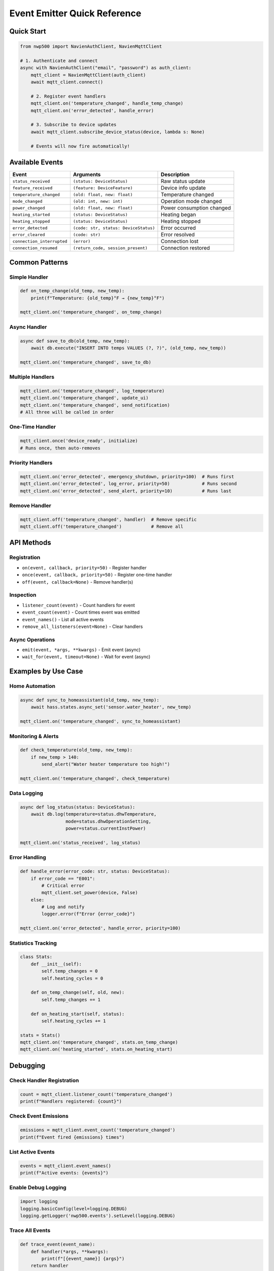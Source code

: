 Event Emitter Quick Reference
=============================

Quick Start
-----------

.. code:: python

   from nwp500 import NavienAuthClient, NavienMqttClient

   # 1. Authenticate and connect
   async with NavienAuthClient("email", "password") as auth_client:
       mqtt_client = NavienMqttClient(auth_client)
       await mqtt_client.connect()
       
       # 2. Register event handlers
       mqtt_client.on('temperature_changed', handle_temp_change)
       mqtt_client.on('error_detected', handle_error)
       
       # 3. Subscribe to device updates
       await mqtt_client.subscribe_device_status(device, lambda s: None)
       
       # Events will now fire automatically!

Available Events
----------------

+----------------------------+---------------------------------------+-----------------------------+
| Event                      | Arguments                             | Description                 |
+============================+=======================================+=============================+
| ``status_received``        | ``(status: DeviceStatus)``            | Raw status update           |
+----------------------------+---------------------------------------+-----------------------------+
| ``feature_received``       | ``(feature: DeviceFeature)``          | Device info update          |
+----------------------------+---------------------------------------+-----------------------------+
| ``temperature_changed``    | ``(old: float, new: float)``          | Temperature changed         |
+----------------------------+---------------------------------------+-----------------------------+
| ``mode_changed``           | ``(old: int, new: int)``              | Operation mode changed      |
+----------------------------+---------------------------------------+-----------------------------+
| ``power_changed``          | ``(old: float, new: float)``          | Power consumption changed   |
+----------------------------+---------------------------------------+-----------------------------+
| ``heating_started``        | ``(status: DeviceStatus)``            | Heating began               |
+----------------------------+---------------------------------------+-----------------------------+
| ``heating_stopped``        | ``(status: DeviceStatus)``            | Heating stopped             |
+----------------------------+---------------------------------------+-----------------------------+
| ``error_detected``         | ``(code: str, status: DeviceStatus)`` | Error occurred              |
+----------------------------+---------------------------------------+-----------------------------+
| ``error_cleared``          | ``(code: str)``                       | Error resolved              |
+----------------------------+---------------------------------------+-----------------------------+
| ``connection_interrupted`` | ``(error)``                           | Connection lost             |
+----------------------------+---------------------------------------+-----------------------------+
| ``connection_resumed``     | ``(return_code, session_present)``    | Connection restored         |
+----------------------------+---------------------------------------+-----------------------------+

Common Patterns
---------------

Simple Handler
~~~~~~~~~~~~~~

.. code:: python

   def on_temp_change(old_temp, new_temp):
       print(f"Temperature: {old_temp}°F → {new_temp}°F")

   mqtt_client.on('temperature_changed', on_temp_change)

Async Handler
~~~~~~~~~~~~~

.. code:: python

   async def save_to_db(old_temp, new_temp):
       await db.execute("INSERT INTO temps VALUES (?, ?)", (old_temp, new_temp))

   mqtt_client.on('temperature_changed', save_to_db)

Multiple Handlers
~~~~~~~~~~~~~~~~~

.. code:: python

   mqtt_client.on('temperature_changed', log_temperature)
   mqtt_client.on('temperature_changed', update_ui)
   mqtt_client.on('temperature_changed', send_notification)
   # All three will be called in order

One-Time Handler
~~~~~~~~~~~~~~~~

.. code:: python

   mqtt_client.once('device_ready', initialize)
   # Runs once, then auto-removes

Priority Handlers
~~~~~~~~~~~~~~~~~

.. code:: python

   mqtt_client.on('error_detected', emergency_shutdown, priority=100)  # Runs first
   mqtt_client.on('error_detected', log_error, priority=50)            # Runs second
   mqtt_client.on('error_detected', send_alert, priority=10)           # Runs last

Remove Handler
~~~~~~~~~~~~~~

.. code:: python

   mqtt_client.off('temperature_changed', handler)  # Remove specific
   mqtt_client.off('temperature_changed')           # Remove all

API Methods
-----------

Registration
~~~~~~~~~~~~

- ``on(event, callback, priority=50)`` - Register handler
- ``once(event, callback, priority=50)`` - Register one-time handler
- ``off(event, callback=None)`` - Remove handler(s)

Inspection
~~~~~~~~~~

- ``listener_count(event)`` - Count handlers for event
- ``event_count(event)`` - Count times event was emitted
- ``event_names()`` - List all active events
- ``remove_all_listeners(event=None)`` - Clear handlers

Async Operations
~~~~~~~~~~~~~~~~

- ``emit(event, *args, **kwargs)`` - Emit event (async)
- ``wait_for(event, timeout=None)`` - Wait for event (async)

Examples by Use Case
--------------------

Home Automation
~~~~~~~~~~~~~~~

.. code:: python

   async def sync_to_homeassistant(old_temp, new_temp):
       await hass.states.async_set('sensor.water_heater', new_temp)

   mqtt_client.on('temperature_changed', sync_to_homeassistant)

Monitoring & Alerts
~~~~~~~~~~~~~~~~~~~

.. code:: python

   def check_temperature(old_temp, new_temp):
       if new_temp > 140:
           send_alert("Water heater temperature too high!")

   mqtt_client.on('temperature_changed', check_temperature)

Data Logging
~~~~~~~~~~~~

.. code:: python

   async def log_status(status: DeviceStatus):
       await db.log(temperature=status.dhwTemperature,
                    mode=status.dhwOperationSetting,
                    power=status.currentInstPower)

   mqtt_client.on('status_received', log_status)

Error Handling
~~~~~~~~~~~~~~

.. code:: python

   def handle_error(error_code: str, status: DeviceStatus):
       if error_code == "E001":
           # Critical error
           mqtt_client.set_power(device, False)
       else:
           # Log and notify
           logger.error(f"Error {error_code}")

   mqtt_client.on('error_detected', handle_error, priority=100)

Statistics Tracking
~~~~~~~~~~~~~~~~~~~

.. code:: python

   class Stats:
       def __init__(self):
           self.temp_changes = 0
           self.heating_cycles = 0
       
       def on_temp_change(self, old, new):
           self.temp_changes += 1
       
       def on_heating_start(self, status):
           self.heating_cycles += 1

   stats = Stats()
   mqtt_client.on('temperature_changed', stats.on_temp_change)
   mqtt_client.on('heating_started', stats.on_heating_start)

Debugging
---------

Check Handler Registration
~~~~~~~~~~~~~~~~~~~~~~~~~~

.. code:: python

   count = mqtt_client.listener_count('temperature_changed')
   print(f"Handlers registered: {count}")

Check Event Emissions
~~~~~~~~~~~~~~~~~~~~~

.. code:: python

   emissions = mqtt_client.event_count('temperature_changed')
   print(f"Event fired {emissions} times")

List Active Events
~~~~~~~~~~~~~~~~~~

.. code:: python

   events = mqtt_client.event_names()
   print(f"Active events: {events}")

Enable Debug Logging
~~~~~~~~~~~~~~~~~~~~

.. code:: python

   import logging
   logging.basicConfig(level=logging.DEBUG)
   logging.getLogger('nwp500.events').setLevel(logging.DEBUG)

Trace All Events
~~~~~~~~~~~~~~~~

.. code:: python

   def trace_event(event_name):
       def handler(*args, **kwargs):
           print(f"[{event_name}] {args}")
       return handler

   for event in mqtt_client.event_names():
       mqtt_client.on(event, trace_event(event))

Best Practices
--------------

✅ Do This
~~~~~~~~~~

.. code:: python

   # Register handlers before connecting
   mqtt_client.on('temperature_changed', handler)
   await mqtt_client.connect()

   # Use async for I/O operations
   async def handler(old, new):
       await db.save(old, new)

   # Use priority for critical handlers
   mqtt_client.on('error_detected', shutdown, priority=100)

   # Remove handlers when done
   mqtt_client.off('temperature_changed', handler)

❌ Don’t Do This
~~~~~~~~~~~~~~~~

.. code:: python

   # Don't block in sync handlers
   def bad_handler(old, new):
       time.sleep(10)  # Blocks event loop!

   # Don't raise uncaught exceptions
   def bad_handler(old, new):
       raise Exception()  # Logged, but not good practice

   # Don't register same handler twice
   mqtt_client.on('temp_changed', handler)
   mqtt_client.on('temp_changed', handler)  # Duplicate!

Common Issues
-------------

Handler Not Called
~~~~~~~~~~~~~~~~~~

.. code:: python

   # Check: Are you subscribed to device updates?
   await mqtt_client.subscribe_device_status(device, lambda s: None)

   # Check: Is handler registered?
   print(mqtt_client.listener_count('temperature_changed'))

   # Check: Is event being emitted?
   print(mqtt_client.event_count('temperature_changed'))

“No running event loop” Error
~~~~~~~~~~~~~~~~~~~~~~~~~~~~~

.. code:: python

   # Make sure connect() is called first
   await mqtt_client.connect()  # This captures the event loop

   # Then register handlers and subscribe
   mqtt_client.on('temperature_changed', handler)
   await mqtt_client.subscribe_device_status(device, callback)

Multiple Emissions
~~~~~~~~~~~~~~~~~~

.. code:: python

   # Don't subscribe multiple times
   await mqtt_client.subscribe_device_status(device, callback)  # Once only!

   # Or use once() for one-time handlers
   mqtt_client.once('temperature_changed', handler)

Performance Tips
----------------

Batch Processing
~~~~~~~~~~~~~~~~

.. code:: python

   class BatchHandler:
       def __init__(self):
           self.buffer = []
       
       def on_status(self, status):
           self.buffer.append(status)
           if len(self.buffer) >= 10:
               self.process_batch()
       
       def process_batch(self):
           # Process all at once
           self.buffer.clear()

Selective Listening
~~~~~~~~~~~~~~~~~~~

.. code:: python

   # Only listen to what you need
   mqtt_client.on('temperature_changed', handler)  # Specific event
   # Instead of:
   mqtt_client.on('status_received', handler)      # All status updates

Handler Cleanup
~~~~~~~~~~~~~~~

.. code:: python

   # Remove handlers when done
   def cleanup():
       mqtt_client.off('temperature_changed', temp_handler)
       mqtt_client.off('error_detected', error_handler)

See Also
--------

- **EVENT_ARCHITECTURE.md** - Technical architecture details
- **examples/event_emitter_demo.py** - Working examples
- **tests/test_events.py** - Test cases and usage patterns

--------------

| **Version:** 1.0
| **Last Updated:** January 2025
| **Status:** Production Ready
